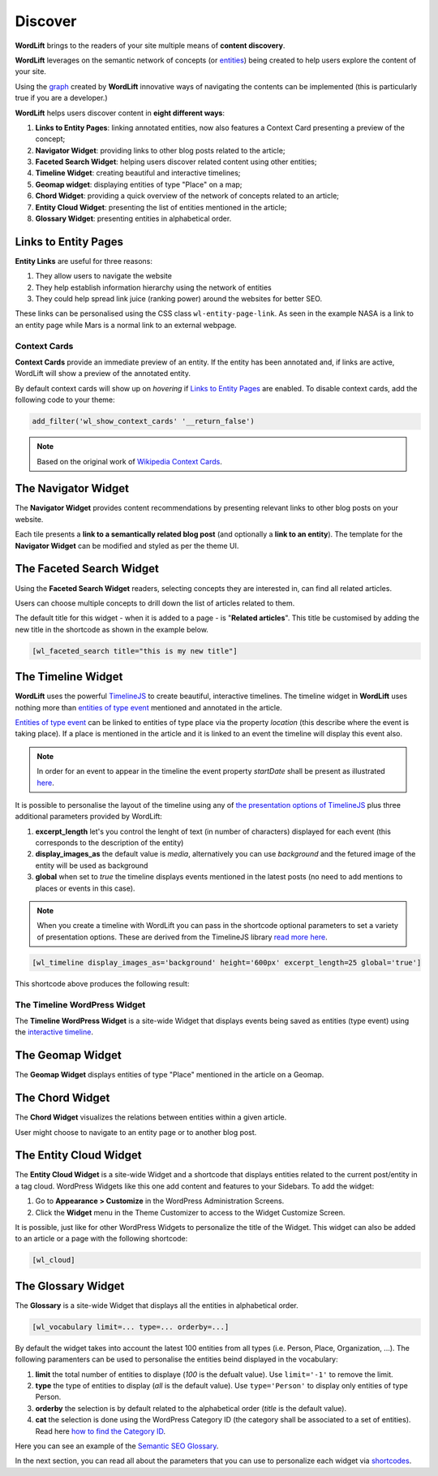 Discover
========
**WordLift** brings to the readers of your site multiple means of **content discovery**.

**WordLift** leverages on the semantic network of concepts (or `entities <key-concepts.html#entity>`_) being created to help users explore the content of your site. 

Using the `graph <key-concepts.html#knowledge-graph>`_ created by **WordLift** innovative ways of navigating the contents can be implemented (this is particularly true if you are a developer.)

**WordLift** helps users discover content in **eight different ways**:

1. **Links to Entity Pages**: linking annotated entities, now also features a Context Card presenting a preview of the concept; 
2. **Navigator Widget**: providing links to other blog posts related to the article;  
3. **Faceted Search Widget**: helping users discover related content using other entities; 
4. **Timeline Widget**: creating beautiful and interactive timelines; 
5. **Geomap widget**: displaying entities of type "Place" on a map; 
6. **Chord Widget**: providing a quick overview of the network of concepts related to an article;
7. **Entity Cloud Widget**: presenting the list of entities mentioned in the article;
8. **Glossary Widget**: presenting entities in alphabetical order.

Links to Entity Pages
_____________
**Entity Links** are useful for three reasons:

1. They allow users to navigate the website
2. They help establish information hierarchy using the network of entities
3. They could help spread link juice (ranking power) around the websites for better SEO.

.. image:: /images/wordlift-discover-entity-links.png

These links can be personalised using the CSS class ``wl-entity-page-link``. As seen in the example NASA is a link to an entity page while Mars is a normal link to an external webpage.

Context Cards
^^^^^^^^^^^^^^
**Context Cards** provide an immediate preview of an entity. If the entity has been annotated and, if links are active,
WordLift will show a preview of the annotated entity. 

By default context cards will show up on *hovering* if `Links to Entity Pages <discover.html?highlight=navigator#links-to-entity-pages>`_ are enabled. 
To disable context cards, add the following code to your theme: 

.. code-block:: php

   add_filter('wl_show_context_cards' '__return_false')

.. image:: https://user-images.githubusercontent.com/5725682/60662170-f4ee9600-9e5b-11e9-8a06-368eede8b89e.png

.. note::
        Based on the original work of `Wikipedia Context Cards <https://github.com/joakin/context-cards>`_.

.. note::

The Navigator Widget
_____________ 

The **Navigator Widget** provides content recommendations by presenting relevant links to other blog posts on your website. 

.. image:: /images/wordlift-discover-navigator.png

Each tile presents a **link to a semantically related blog post** (and optionally a **link to an entity**). 
The template for the **Navigator Widget** can be modified and styled as per the theme UI.   

The Faceted Search Widget
_____________

Using the **Faceted Search Widget** readers, selecting concepts they are interested in, can find all related articles.  

.. image:: /images/wordlift-edit-entity-faceted-search-widget-frontend.gif

Users can choose multiple concepts to drill down the list of articles related to them. 

The default title for this widget - when it is added to a page - is "**Related articles**". This title be customised by adding the new title in the shortcode as shown in the example below. 

.. code-block:: html

	[wl_faceted_search title="this is my new title"]  

The Timeline Widget
_____________

**WordLift** uses the powerful `TimelineJS <https://timeline.knightlab.com/>`_ to create beautiful, interactive timelines. 
The timeline widget in **WordLift** uses nothing more than `entities of type event <edit-entity.html#edit-an-event>`_ mentioned and annotated in the article. 

`Entities of type event <edit-entity.html#edit-an-event>`_ can be linked to entities of type place via the property *location* (this describe where the event is taking place). If a place is mentioned in the article and it is linked to an event the timeline will display this event also.

.. image:: /images/wordlift-shortcodes-timeline.png

.. note::
        In order for an event to appear in the timeline the event property *startDate* shall be present as illustrated `here <edit-entity.html#edit-an-event>`_.

.. note::


It is possible to personalise the layout of the timeline using any of `the presentation options of TimelineJS <https://timeline.knightlab.com/docs/options.html>`_ plus three additional parameters provided by WordLift:

1. **excerpt_length** let's you control the lenght of text (in number of characters) displayed for each event (this corresponds to the description of the entity)
2. **display_images_as** the default value is *media*, alternatively you can use *background* and the fetured image of the entity will be used as background    
3. **global** when set to *true* the timeline displays events mentioned in the latest posts (no need to add mentions to places or events in this case).

.. note::
        When you create a timeline with WordLift you can pass in the shortcode optional parameters to set a variety of presentation options. These are derived from the TimelineJS library `read more here <https://timeline.knightlab.com/docs/options.html>`_.


.. code-block:: html

	[wl_timeline display_images_as='background' height='600px' excerpt_length=25 global='true']  

This shortcode above produces the following result: 

.. image:: /images/wordlift-shortcodes-timeline-02.png

The Timeline WordPress Widget
^^^^^^^^^^^^^^

The **Timeline WordPress Widget** is a site-wide Widget that displays events being saved as entities (type event) using the `interactive timeline <discover.html#the-timeline-widget>`_.

.. image:: /images/wordlift-timeline-wordpress-widget.png

The Geomap Widget
_____________

The **Geomap Widget** displays entities of type "Place" mentioned in the article on a Geomap.

.. image:: /images/wordlift-shortcodes-geomap.png

The Chord Widget
_____________

The **Chord Widget** visualizes the relations between entities within a given article.

.. image:: /images/wordlift-shortcodes-chord.png

User might choose to navigate to an entity page or to another blog post.


The Entity Cloud Widget
_____________

The **Entity Cloud Widget** is a site-wide Widget and a shortcode that displays entities related to the current post/entity in a tag cloud. WordPress Widgets like this one add content and features to your Sidebars. To add the widget:

1. Go to **Appearance > Customize** in the WordPress Administration Screens.
2. Click the **Widget** menu in the Theme Customizer to access to the Widget Customize Screen.

.. image:: /images/wordlift-entities-cloud-widget.png

It is possible, just like for other WordPress Widgets to personalize the title of the Widget. This widget can also be added to an article or a page with the following shortcode: 

.. code-block:: html

	[wl_cloud]  


The Glossary Widget
_____________

The **Glossary** is a site-wide Widget that displays all the entities in alphabetical order.

.. code-block:: html

    [wl_vocabulary limit=... type=... orderby=...]  

By default the widget takes into account the latest 100 entities from all types (i.e. Person, Place, Organization, ...). 
The following paramenters can be used to personalise the entities beind displayed in the vocabulary:

1. **limit** the total number of entities to displaye (*100* is the defualt value). Use ``limit='-1'`` to remove the limit.
2. **type** the type of entities to display (*all* is the default value). Use ``type='Person'`` to display only entities of type Person.     
3. **orderby** the selection is by default related to the alphabetical order (*title* is the default value). 
4. **cat** the selection is done using the WordPress Category ID (the category shall be associated to a set of entities). Read here `how to find the Category ID <http://www.wpbeginner.com/beginners-guide/how-to-find-post-category-tag-comments-or-user-id-in-wordpress/>`_. 


.. image:: /images/wordlift-discover-vocabulary.gif

Here you can see an example of the `Semantic SEO Glossary <https://wordlift.io/blog/en/glossary>`_.

In the next section, you can read all about the parameters that you can use to personalize each widget via `shortcodes <shortcodes.html>`_.